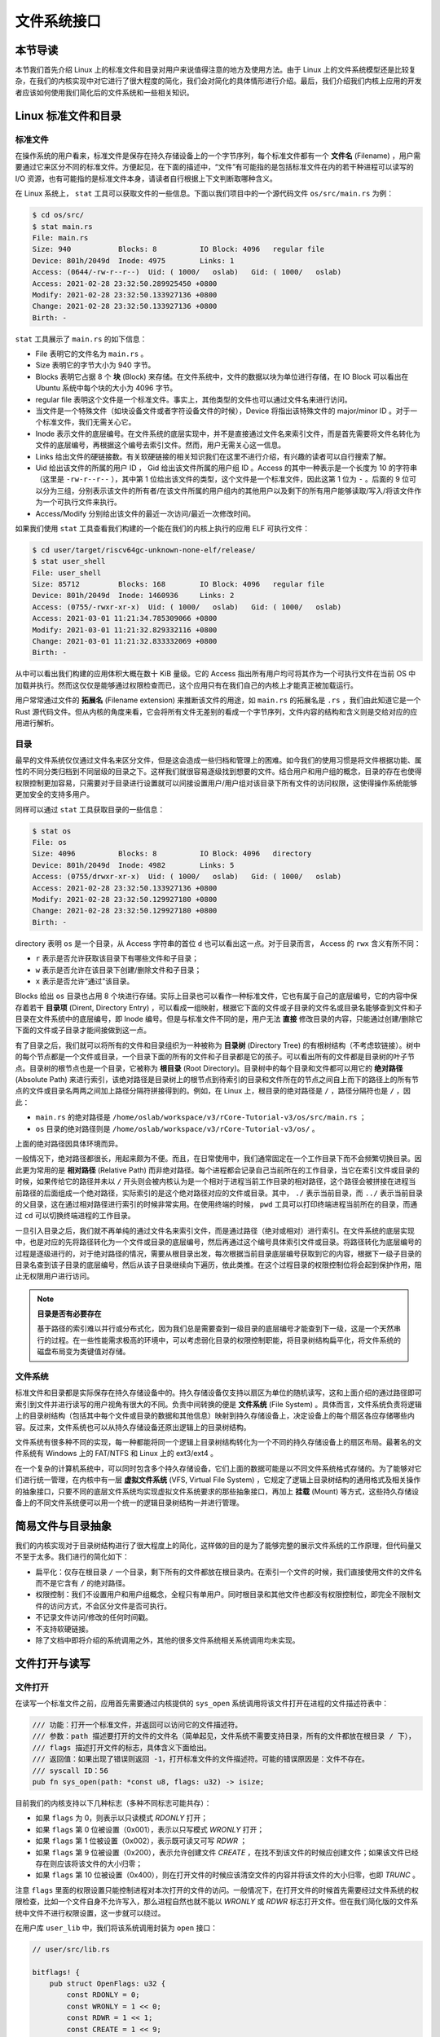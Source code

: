 文件系统接口
=================================================

本节导读
-------------------------------------------------

本节我们首先介绍 Linux 上的标准文件和目录对用户来说值得注意的地方及使用方法。由于 Linux 上的文件系统模型还是比较复杂，在我们的内核实现中对它进行了很大程度的简化，我们会对简化的具体情形进行介绍。最后，我们介绍我们内核上应用的开发者应该如何使用我们简化后的文件系统和一些相关知识。

Linux 标准文件和目录
-------------------------------------------------

标准文件
+++++++++++++++++++++++++++++++++++++++++++++++++

在操作系统的用户看来，标准文件是保存在持久存储设备上的一个字节序列，每个标准文件都有一个 **文件名** (Filename) ，用户需要通过它来区分不同的标准文件。方便起见，在下面的描述中，“文件”有可能指的是包括标准文件在内的若干种进程可以读写的 I/O 资源，也有可能指的是标准文件本身，请读者自行根据上下文判断取哪种含义。

在 Linux 系统上， ``stat`` 工具可以获取文件的一些信息。下面以我们项目中的一个源代码文件 ``os/src/main.rs`` 为例：

.. code-block:: console

    $ cd os/src/
    $ stat main.rs
    File: main.rs
    Size: 940       	Blocks: 8          IO Block: 4096   regular file
    Device: 801h/2049d	Inode: 4975        Links: 1
    Access: (0644/-rw-r--r--)  Uid: ( 1000/   oslab)   Gid: ( 1000/   oslab)
    Access: 2021-02-28 23:32:50.289925450 +0800
    Modify: 2021-02-28 23:32:50.133927136 +0800
    Change: 2021-02-28 23:32:50.133927136 +0800
    Birth: -

``stat`` 工具展示了 ``main.rs`` 的如下信息：

- File 表明它的文件名为 ``main.rs`` 。
- Size 表明它的字节大小为 940 字节。
- Blocks 表明它占据 8 个 **块** (Block) 来存储。在文件系统中，文件的数据以块为单位进行存储，在 IO Block 可以看出在 Ubuntu 系统中每个块的大小为 4096 字节。
- regular file 表明这个文件是一个标准文件。事实上，其他类型的文件也可以通过文件名来进行访问。
- 当文件是一个特殊文件（如块设备文件或者字符设备文件的时候），Device 将指出该特殊文件的 major/minor ID 。对于一个标准文件，我们无需关心它。
- Inode 表示文件的底层编号。在文件系统的底层实现中，并不是直接通过文件名来索引文件，而是首先需要将文件名转化为文件的底层编号，再根据这个编号去索引文件。然而，用户无需关心这一信息。
- Links 给出文件的硬链接数。有关软硬链接的相关知识我们在这里不进行介绍，有兴趣的读者可以自行搜索了解。
- Uid 给出该文件的所属的用户 ID ， Gid 给出该文件所属的用户组 ID 。Access 的其中一种表示是一个长度为 10 的字符串（这里是 ``-rw-r--r--`` ），其中第 1 位给出该文件的类型，这个文件是一个标准文件，因此这第 1 位为 ``-`` 。后面的 9 位可以分为三组，分别表示该文件的所有者/在该文件所属的用户组内的其他用户以及剩下的所有用户能够读取/写入/将该文件作为一个可执行文件来执行。
- Access/Modify 分别给出该文件的最近一次访问/最近一次修改时间。

如果我们使用 ``stat`` 工具查看我们构建的一个能在我们的内核上执行的应用 ELF 可执行文件：

.. code-block:: console

    $ cd user/target/riscv64gc-unknown-none-elf/release/
    $ stat user_shell
    File: user_shell
    Size: 85712     	Blocks: 168        IO Block: 4096   regular file
    Device: 801h/2049d	Inode: 1460936     Links: 2
    Access: (0755/-rwxr-xr-x)  Uid: ( 1000/   oslab)   Gid: ( 1000/   oslab)
    Access: 2021-03-01 11:21:34.785309066 +0800
    Modify: 2021-03-01 11:21:32.829332116 +0800
    Change: 2021-03-01 11:21:32.833332069 +0800
    Birth: -

从中可以看出我们构建的应用体积大概在数十 KiB 量级。它的 Access 指出所有用户均可将其作为一个可执行文件在当前 OS 中加载并执行。然而这仅仅是能够通过权限检查而已，这个应用只有在我们自己的内核上才能真正被加载运行。

用户常常通过文件的 **拓展名** (Filename extension) 来推断该文件的用途，如 ``main.rs`` 的拓展名是 ``.rs`` ，我们由此知道它是一个 Rust 源代码文件。但从内核的角度来看，它会将所有文件无差别的看成一个字节序列，文件内容的结构和含义则是交给对应的应用进行解析。

目录
+++++++++++++++++++++++++++++++++++++++++++++++++

最早的文件系统仅仅通过文件名来区分文件，但是这会造成一些归档和管理上的困难。如今我们的使用习惯是将文件根据功能、属性的不同分类归档到不同层级的目录之下。这样我们就很容易逐级找到想要的文件。结合用户和用户组的概念，目录的存在也使得权限控制更加容易，只需要对于目录进行设置就可以间接设置用户/用户组对该目录下所有文件的访问权限，这使得操作系统能够更加安全的支持多用户。

同样可以通过 ``stat`` 工具获取目录的一些信息：

.. code-block:: console

    $ stat os
    File: os
    Size: 4096      	Blocks: 8          IO Block: 4096   directory
    Device: 801h/2049d	Inode: 4982        Links: 5
    Access: (0755/drwxr-xr-x)  Uid: ( 1000/   oslab)   Gid: ( 1000/   oslab)
    Access: 2021-02-28 23:32:50.133927136 +0800
    Modify: 2021-02-28 23:32:50.129927180 +0800
    Change: 2021-02-28 23:32:50.129927180 +0800
    Birth: -

directory 表明 ``os`` 是一个目录，从 Access 字符串的首位 ``d`` 也可以看出这一点。对于目录而言， Access 的 ``rwx`` 含义有所不同：

- ``r`` 表示是否允许获取该目录下有哪些文件和子目录；
- ``w`` 表示是否允许在该目录下创建/删除文件和子目录；
- ``x`` 表示是否允许“通过”该目录。

Blocks 给出 ``os`` 目录也占用 8 个块进行存储。实际上目录也可以看作一种标准文件，它也有属于自己的底层编号，它的内容中保存着若干 **目录项** (Dirent, Directory Entry) ，可以看成一组映射，根据它下面的文件或子目录的文件名或目录名能够查到文件和子目录在文件系统中的底层编号，即 Inode 编号。但是与标准文件不同的是，用户无法 **直接** 修改目录的内容，只能通过创建/删除它下面的文件或子目录才能间接做到这一点。

有了目录之后，我们就可以将所有的文件和目录组织为一种被称为 **目录树** (Directory Tree) 的有根树结构（不考虑软链接）。树中的每个节点都是一个文件或目录，一个目录下面的所有的文件和子目录都是它的孩子。可以看出所有的文件都是目录树的叶子节点。目录树的根节点也是一个目录，它被称为 **根目录** (Root Directory)。目录树中的每个目录和文件都可以用它的 **绝对路径** (Absolute Path) 来进行索引，该绝对路径是目录树上的根节点到待索引的目录和文件所在的节点之间自上而下的路径上的所有节点的文件或目录名两两之间加上路径分隔符拼接得到的。例如，在 Linux 上，根目录的绝对路径是 ``/`` ，路径分隔符也是 ``/`` ，因此：

- ``main.rs`` 的绝对路径是 ``/home/oslab/workspace/v3/rCore-Tutorial-v3/os/src/main.rs`` ；
- ``os`` 目录的绝对路径则是 ``/home/oslab/workspace/v3/rCore-Tutorial-v3/os/`` 。

上面的绝对路径因具体环境而异。

一般情况下，绝对路径都很长，用起来颇为不便。而且，在日常使用中，我们通常固定在一个工作目录下而不会频繁切换目录。因此更为常用的是 **相对路径** (Relative Path) 而非绝对路径。每个进程都会记录自己当前所在的工作目录，当它在索引文件或目录的时候，如果传给它的路径并未以 ``/`` 开头则会被内核认为是一个相对于进程当前工作目录的相对路径，这个路径会被拼接在进程当前路径的后面组成一个绝对路径，实际索引的是这个绝对路径对应的文件或目录。其中， ``./`` 表示当前目录，而 ``../`` 表示当前目录的父目录，这在通过相对路径进行索引的时候非常实用。在使用终端的时候， ``pwd`` 工具可以打印终端进程当前所在的目录，而通过 ``cd`` 可以切换终端进程的工作目录。

一旦引入目录之后，我们就不再单纯的通过文件名来索引文件，而是通过路径（绝对或相对）进行索引。在文件系统的底层实现中，也是对应的先将路径转化为一个文件或目录的底层编号，然后再通过这个编号具体索引文件或目录。将路径转化为底层编号的过程是逐级进行的，对于绝对路径的情况，需要从根目录出发，每次根据当前目录底层编号获取到它的内容，根据下一级子目录的目录名查到该子目录的底层编号，然后从该子目录继续向下遍历，依此类推。在这个过程目录的权限控制位将会起到保护作用，阻止无权限用户进行访问。

.. note::

    **目录是否有必要存在**

    基于路径的索引难以并行或分布式化，因为我们总是需要查到一级目录的底层编号才能查到下一级，这是一个天然串行的过程。在一些性能需求极高的环境中，可以考虑弱化目录的权限控制职能，将目录树结构扁平化，将文件系统的磁盘布局变为类键值对存储。

文件系统
+++++++++++++++++++++++++++++++++++++++++++++++++

标准文件和目录都是实际保存在持久存储设备中的。持久存储设备仅支持以扇区为单位的随机读写，这和上面介绍的通过路径即可索引到文件并进行读写的用户视角有很大的不同。负责中间转换的便是 **文件系统** (File System) 。具体而言，文件系统负责将逻辑上的目录树结构（包括其中每个文件或目录的数据和其他信息）映射到持久存储设备上，决定设备上的每个扇区各应存储哪些内容。反过来，文件系统也可以从持久存储设备还原出逻辑上的目录树结构。

文件系统有很多种不同的实现，每一种都能将同一个逻辑上目录树结构转化为一个不同的持久存储设备上的扇区布局。最著名的文件系统有 Windows 上的 FAT/NTFS 和 Linux 上的 ext3/ext4 。

在一个复杂的计算机系统中，可以同时包含多个持久存储设备，它们上面的数据可能是以不同文件系统格式存储的。为了能够对它们进行统一管理，在内核中有一层 **虚拟文件系统** (VFS, Virtual File System) ，它规定了逻辑上目录树结构的通用格式及相关操作的抽象接口，只要不同的底层文件系统均实现虚拟文件系统要求的那些抽象接口，再加上 **挂载** (Mount) 等方式，这些持久存储设备上的不同文件系统便可以用一个统一的逻辑目录树结构一并进行管理。

简易文件与目录抽象
-------------------------------------------------

我们的内核实现对于目录树结构进行了很大程度上的简化，这样做的目的是为了能够完整的展示文件系统的工作原理，但代码量又不至于太多。我们进行的简化如下：

- 扁平化：仅存在根目录 ``/`` 一个目录，剩下所有的文件都放在根目录内。在索引一个文件的时候，我们直接使用文件的文件名而不是它含有 ``/`` 的绝对路径。
- 权限控制：我们不设置用户和用户组概念，全程只有单用户。同时根目录和其他文件也都没有权限控制位，即完全不限制文件的访问方式，不会区分文件是否可执行。
- 不记录文件访问/修改的任何时间戳。
- 不支持软硬链接。
- 除了文档中即将介绍的系统调用之外，其他的很多文件系统相关系统调用均未实现。

文件打开与读写
--------------------------------------------------

文件打开
++++++++++++++++++++++++++++++++++++++++++++++++++

在读写一个标准文件之前，应用首先需要通过内核提供的 ``sys_open`` 系统调用将该文件打开在进程的文件描述符表中：

.. code-block:: rust

    /// 功能：打开一个标准文件，并返回可以访问它的文件描述符。
    /// 参数：path 描述要打开的文件的文件名（简单起见，文件系统不需要支持目录，所有的文件都放在根目录 / 下），
    /// flags 描述打开文件的标志，具体含义下面给出。
    /// 返回值：如果出现了错误则返回 -1，打开标准文件的文件描述符。可能的错误原因是：文件不存在。
    /// syscall ID：56
    pub fn sys_open(path: *const u8, flags: u32) -> isize;

目前我们的内核支持以下几种标志（多种不同标志可能共存）：

- 如果 ``flags`` 为 0，则表示以只读模式 *RDONLY* 打开；
- 如果 ``flags`` 第 0 位被设置（0x001），表示以只写模式 *WRONLY* 打开；
- 如果 ``flags`` 第 1 位被设置（0x002），表示既可读又可写 *RDWR* ；
- 如果 ``flags`` 第 9 位被设置（0x200），表示允许创建文件 *CREATE* ，在找不到该文件的时候应创建文件；如果该文件已经存在则应该将该文件的大小归零；
- 如果 ``flags`` 第 10 位被设置（0x400），则在打开文件的时候应该清空文件的内容并将该文件的大小归零，也即 *TRUNC* 。

注意 ``flags`` 里面的权限设置只能控制进程对本次打开的文件的访问。一般情况下，在打开文件的时候首先需要经过文件系统的权限检查，比如一个文件自身不允许写入，那么进程自然也就不能以 *WRONLY* 或 *RDWR* 标志打开文件。但在我们简化版的文件系统中文件不进行权限设置，这一步就可以绕过。

在用户库 ``user_lib`` 中，我们将该系统调用封装为 ``open`` 接口：

.. code-block:: rust

    // user/src/lib.rs

    bitflags! {
        pub struct OpenFlags: u32 {
            const RDONLY = 0;
            const WRONLY = 1 << 0;
            const RDWR = 1 << 1;
            const CREATE = 1 << 9;
            const TRUNC = 1 << 10;
        }
    }

    pub fn open(path: &str, flags: OpenFlags) -> isize {
        sys_open(path, flags.bits) 
    }

借助 ``bitflags!`` 宏我们将一个 ``u32`` 的 flags 包装为一个 ``OpenFlags`` 结构体更易使用，它的 ``bits`` 字段可以将自身转回 ``u32`` ，它也会被传给 ``sys_open`` ：

.. code-block:: rust

    // user/src/syscall.rs

    const SYSCALL_OPEN: usize = 56;

    pub fn sys_open(path: &str, flags: u32) -> isize {
        syscall(SYSCALL_OPEN, [path.as_ptr() as usize, flags as usize, 0])
    }

我们在 ``sys_open`` 传给内核的两个参数只有待打开文件的文件名字符串的起始地址（和之前一样，我们需要保证该字符串以 ``\0`` 结尾）还有标志位。由于每个通用寄存器为 64 位，我们需要先将 ``u32`` 的 ``flags`` 转换为 ``usize`` 。

文件的顺序读写
++++++++++++++++++++++++++++++++++++++++++++++++++

在打开一个文件之后，我们就可以用之前的 ``sys_read/sys_write`` 两个系统调用来对它进行读写了。需要注意的是，标准文件的读写模型和之前介绍过的几种文件有所不同。标准输入输出和匿名管道都属于一种流式读写，而标准文件则是顺序读写和随机读写的结合。由于标准文件可以看成一段字节序列，我们应该能够随意读写它的任一段区间的数据，即随机读写。然而用户仅仅通过 ``sys_read/sys_write`` 两个系统调用不能做到这一点。

事实上，进程为每个它打开的标准文件维护了一个偏移量，在刚打开时初始值一般为 0 字节。当 ``sys_read/sys_write`` 的时候，将会从文件字节序列偏移量的位置开始 **顺序** 把数据读到应用缓冲区/从应用缓冲区写入数据。操作完成之后，偏移量向后移动读取/写入的实际字节数。这意味着，下次 ``sys_read/sys_write`` 将会从刚刚读取/写入之后的位置继续。如果仅使用 ``sys_read/sys_write`` 的话，则只能从头到尾顺序对文件进行读写。当我们需要从头开始重新写入或读取的话，只能通过 ``sys_close`` 关闭并重新打开文件来将偏移量重置为 0。为了解决这种问题，有另一个系统调用 ``sys_lseek`` 可以调整进程打开的一个标准文件的偏移量，这样便能对文件进行随机读写。在本教程中并未实现这个系统调用，因为顺序文件读写就已经足够了。顺带一提，在文件系统的底层实现中都是对文件进行随机读写的。

下面我们从本章的测试用例 ``filetest_simple`` 来介绍文件系统接口的使用方法：

.. code-block:: rust
    :linenos:

    // user/src/bin/filetest_simple.rs

    #![no_std]
    #![no_main]

    #[macro_use]
    extern crate user_lib;

    use user_lib::{
        open,
        close,
        read,
        write,
        OpenFlags,
    };

    #[no_mangle]
    pub fn main() -> i32 {
        let test_str = "Hello, world!";
        let filea = "filea\0";
        let fd = open(filea, OpenFlags::CREATE | OpenFlags::WRONLY);
        assert!(fd > 0);
        let fd = fd as usize;
        write(fd, test_str.as_bytes());
        close(fd);

        let fd = open(filea, OpenFlags::RDONLY);
        assert!(fd > 0);
        let fd = fd as usize;
        let mut buffer = [0u8; 100];
        let read_len = read(fd, &mut buffer) as usize;
        close(fd);

        assert_eq!(
            test_str,
            core::str::from_utf8(&buffer[..read_len]).unwrap(),
        );
        println!("file_test passed!");
        0
    }

- 第 20~25 行，我们打开文件 ``filea`` ，向其中写入字符串 ``Hello, world!`` 而后关闭文件。这里需要注意的是我们需要为字符串字面量手动加上 ``\0`` 作为结尾。在打开文件时 *CREATE* 标志使得如果 ``filea`` 原本不存在，文件系统会自动创建一个同名文件，如果已经存在的话则会清空它的内容。而 *WRONLY* 使得此次只能写入该文件而不能读取。
- 第 27~32 行，我们以只读 *RDONLY* 的方式将文件 ``filea`` 的内容读取到缓冲区 ``buffer`` 中。注意我们很清楚 ``filea`` 的总大小不超过缓冲区的大小，因此通过单次 ``read`` 即可将 ``filea`` 的内容全部读取出来。而更常见的情况是需要进行多次 ``read`` 直到它的返回值为 0 才能确认文件的内容已被读取完毕了。
- 最后的第 34~38 行我们确认从 ``filea`` 读取到的内容和之前写入的一致，则测试通过。